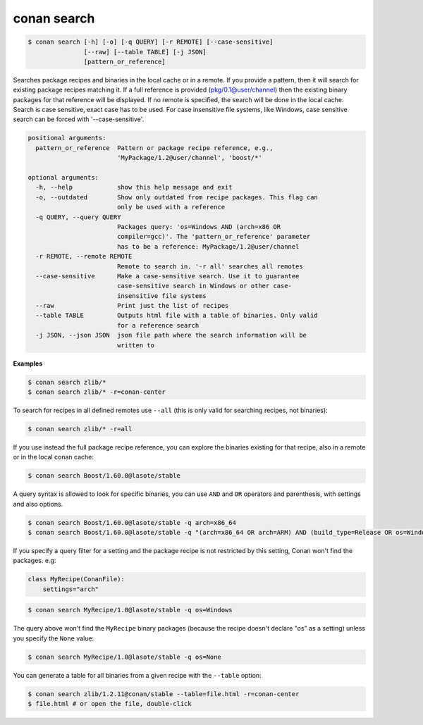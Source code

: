 
.. _conan_search:

conan search
============

.. code-block:: bash

    $ conan search [-h] [-o] [-q QUERY] [-r REMOTE] [--case-sensitive]
                   [--raw] [--table TABLE] [-j JSON]
                   [pattern_or_reference]

Searches package recipes and binaries in the local cache or in a remote. If
you provide a pattern, then it will search for existing package recipes
matching it. If a full reference is provided (pkg/0.1@user/channel) then the
existing binary packages for that reference will be displayed. If no remote is
specified, the search will be done in the local cache. Search is case
sensitive, exact case has to be used. For case insensitive file systems, like
Windows, case sensitive search can be forced with '--case-sensitive'.

.. code-block:: text

    positional arguments:
      pattern_or_reference  Pattern or package recipe reference, e.g.,
                            'MyPackage/1.2@user/channel', 'boost/*'

    optional arguments:
      -h, --help            show this help message and exit
      -o, --outdated        Show only outdated from recipe packages. This flag can
                            only be used with a reference
      -q QUERY, --query QUERY
                            Packages query: 'os=Windows AND (arch=x86 OR
                            compiler=gcc)'. The 'pattern_or_reference' parameter
                            has to be a reference: MyPackage/1.2@user/channel
      -r REMOTE, --remote REMOTE
                            Remote to search in. '-r all' searches all remotes
      --case-sensitive      Make a case-sensitive search. Use it to guarantee
                            case-sensitive search in Windows or other case-
                            insensitive file systems
      --raw                 Print just the list of recipes
      --table TABLE         Outputs html file with a table of binaries. Only valid
                            for a reference search
      -j JSON, --json JSON  json file path where the search information will be
                            written to


**Examples**

.. code-block:: bash

    $ conan search zlib/*
    $ conan search zlib/* -r=conan-center

To search for recipes in all defined remotes use ``--all`` (this is only valid for searching recipes, not binaries):

.. code-block:: bash

    $ conan search zlib/* -r=all


If you use instead the full package recipe reference, you can explore the binaries existing for
that recipe, also in a remote or in the local conan cache:

.. code-block:: bash

    $ conan search Boost/1.60.0@lasote/stable

A query syntax is allowed to look for specific binaries, you can use ``AND`` and ``OR`` operators
and parenthesis, with settings and also options.

.. code-block:: bash

    $ conan search Boost/1.60.0@lasote/stable -q arch=x86_64
    $ conan search Boost/1.60.0@lasote/stable -q "(arch=x86_64 OR arch=ARM) AND (build_type=Release OR os=Windows)"

If you specify a query filter for a setting and the package recipe is not restricted by this
setting, Conan won't find the packages. e.g:

.. code-block:: python

    class MyRecipe(ConanFile):
        settings="arch"

.. code-block:: bash

    $ conan search MyRecipe/1.0@lasote/stable -q os=Windows

The query above won't find the ``MyRecipe`` binary packages (because the recipe doesn't declare
"os" as a setting) unless you specify the ``None`` value:

.. code-block:: bash

    $ conan search MyRecipe/1.0@lasote/stable -q os=None


You can generate a table for all binaries from a given recipe with the ``--table`` option:

.. code-block:: bash

    $ conan search zlib/1.2.11@conan/stable --table=file.html -r=conan-center
    $ file.html # or open the file, double-click

.. image:: /images/search_binary_table.png
    :height: 500 px
    :width: 600 px
    :align: center
